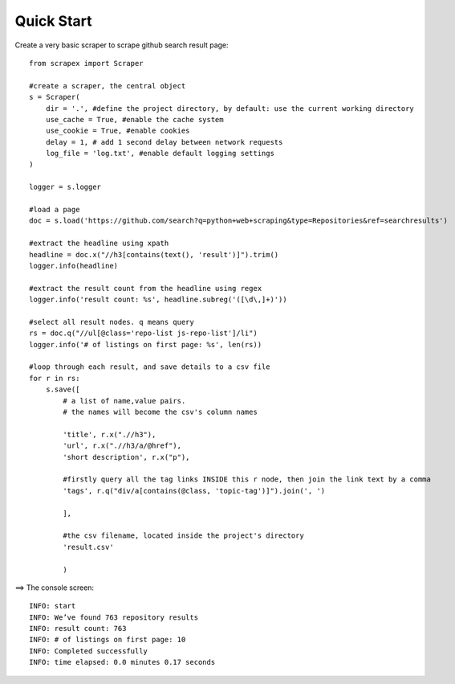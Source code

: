 Quick Start
============

Create a very basic scraper to scrape github search result page:

::

    from scrapex import Scraper

    #create a scraper, the central object
    s = Scraper(
        dir = '.', #define the project directory, by default: use the current working directory
        use_cache = True, #enable the cache system
        use_cookie = True, #enable cookies
        delay = 1, # add 1 second delay between network requests
        log_file = 'log.txt', #enable default logging settings
    )

    logger = s.logger

    #load a page
    doc = s.load('https://github.com/search?q=python+web+scraping&type=Repositories&ref=searchresults')

    #extract the headline using xpath
    headline = doc.x("//h3[contains(text(), 'result')]").trim()
    logger.info(headline)

    #extract the result count from the headline using regex
    logger.info('result count: %s', headline.subreg('([\d\,]+)')) 

    #select all result nodes. q means query
    rs = doc.q("//ul[@class='repo-list js-repo-list']/li") 
    logger.info('# of listings on first page: %s', len(rs))

    #loop through each result, and save details to a csv file
    for r in rs:
        s.save([
            # a list of name,value pairs.
            # the names will become the csv's column names

            'title', r.x(".//h3"),
            'url', r.x(".//h3/a/@href"),
            'short description', r.x("p"),

            #firstly query all the tag links INSIDE this r node, then join the link text by a comma
            'tags', r.q("div/a[contains(@class, 'topic-tag')]").join(', ')

            ],

            #the csv filename, located inside the project's directory
            'result.csv' 

            )


==> The console screen:

::
    
    INFO: start
    INFO: We’ve found 763 repository results
    INFO: result count: 763
    INFO: # of listings on first page: 10
    INFO: Completed successfully
    INFO: time elapsed: 0.0 minutes 0.17 seconds
    






